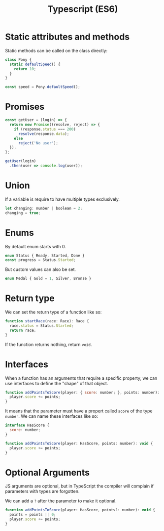 #+TITLE: Typescript (ES6)

* Static attributes and methods

  Static methods can be called on the class directly:

  #+BEGIN_SRC js
  class Pony {
    static defaultSpeed() {
      return 10;
    }
  }

  const speed = Pony.defaultSpeed();
  #+END_SRC

* Promises

  #+BEGIN_SRC js
  const getUser = (login) => {
    return new Promise((resolve, reject) => {
      if (response.status === 200)
        resolve(response.data);
      else
        reject('No user');
    });
  };

  getUser(login)
    .then(user => console.log(user));
  #+END_SRC

* Union
  
  If a variable is require to have multiple types exclusively.

  #+BEGIN_SRC js
    let changing: number | boolean = 2;
    changing = true;
  #+END_SRC

* Enums

  By default enum starts with 0.

  #+BEGIN_SRC js
    enum Status { Ready, Started, Done }
    const progress = Status.Started;
  #+END_SRC

  But custom values can also be set.

  #+BEGIN_SRC js
    enum Medal { Gold = 1, Silver, Bronze }
  #+END_SRC
  
* Return type
  
  We can set the return type of a function like so:

  #+BEGIN_SRC js
    function startRace(race: Race): Race {
      race.status = Status.Started;
      return race;
    }
  #+END_SRC
  
  If the function returns nothing, return ~void~.
  
* Interfaces
  
  When a function has an arguments that require a specific property, we can use interfaces to define the "shape" of that object.

  #+BEGIN_SRC js
    function addPointsToScore(player: { score: number; }, points: number): void {
      player.score += points;
    }
  #+END_SRC
  
  It means that the parameter must have a propert called ~score~ of the type ~number~. We can name these interfaces like so:

  #+BEGIN_SRC js
    interface HasScore {
      score: number;
    }

    function addPointsToScore(player: HasScore, points: number): void {
      player.score += points;
    }
  #+END_SRC

* Optional Arguments

  JS arguments are optional, but in TypeScript the compiler will complain if parameters with types are forgotten.

  We can add a ~?~ after the parameter to make it optional.

  #+BEGIN_SRC js
    function addPointsToScore(player: HasScore, points?: number): void {
      points = points || 0;
      player.score += points;
    }
  #+END_SRC

